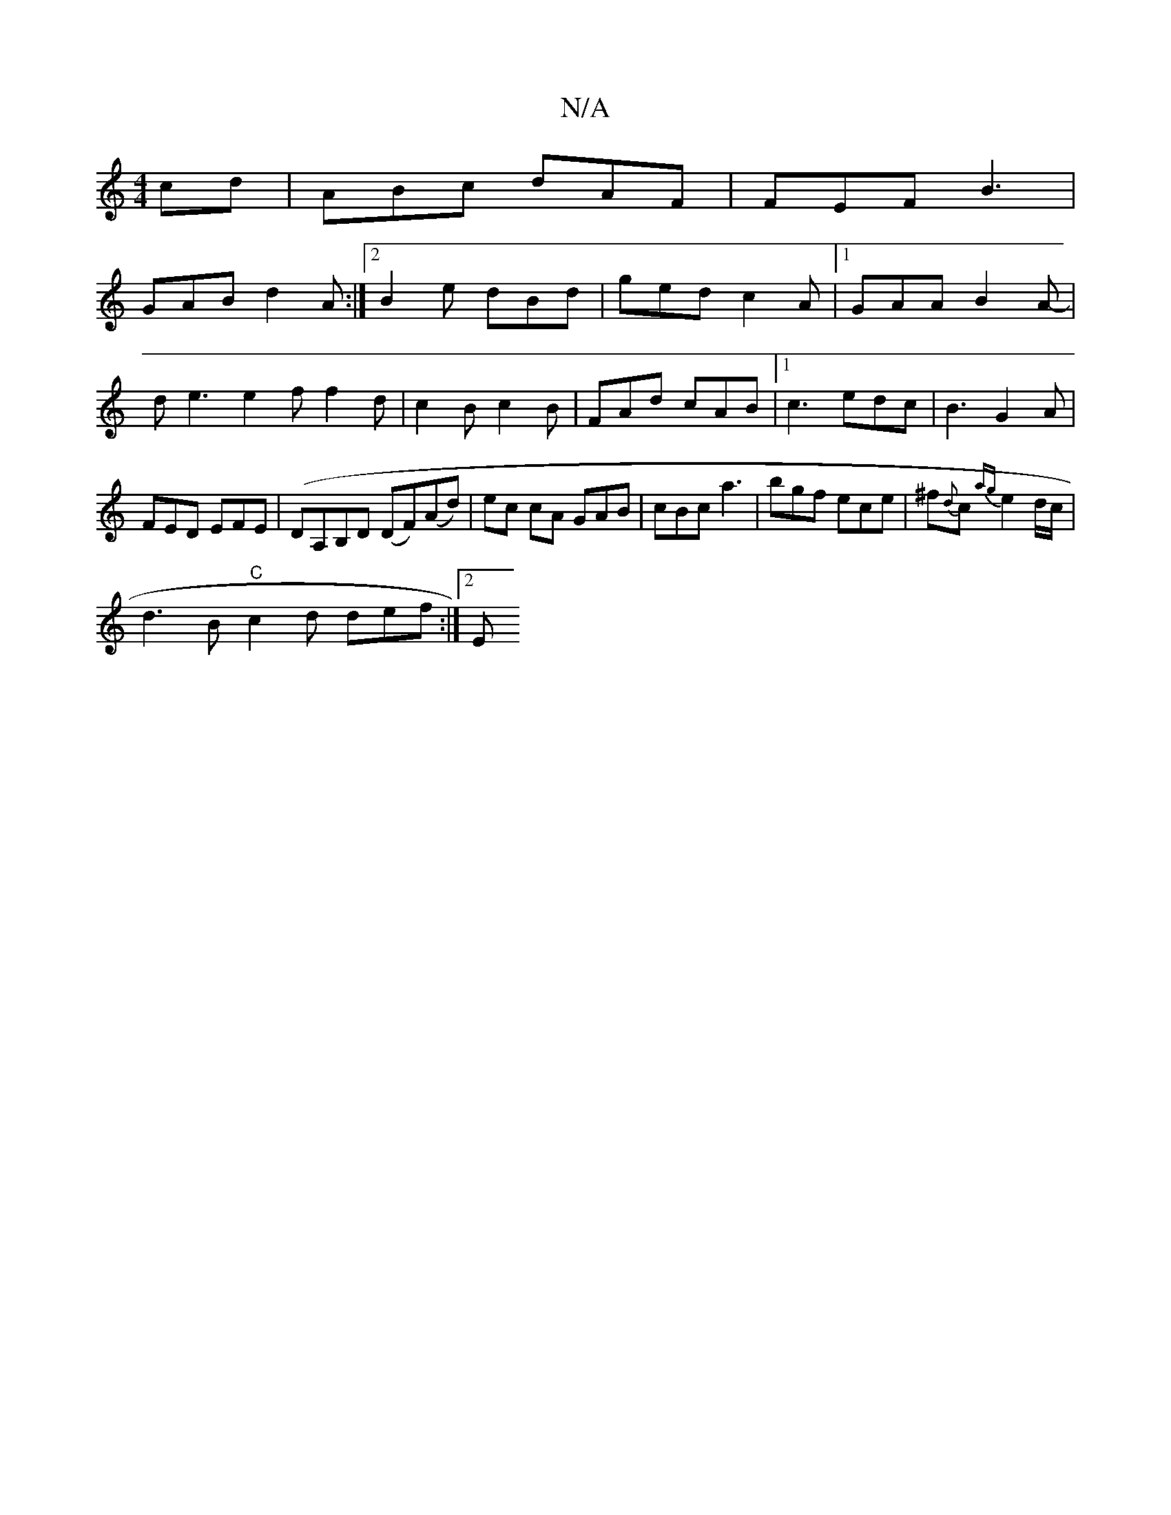 X:1
T:N/A
M:4/4
R:N/A
K:Cmajor
cd|ABc dAF|FEF B3|
GAB d2A:|2 B2e dBd|ged c2A|[1 GAA B2A-|
de3 e2f f2d|c2B c2B|FAd cAB|1 c3 edc|B3 G2 A|
FED EFE|(DA,B,D (DF)(Ad)|ec cA GAB | cBc a3 | bgf ece | ^f{d}c {ag}e2d/c/|
d3B "C"c2 d def:|2 E